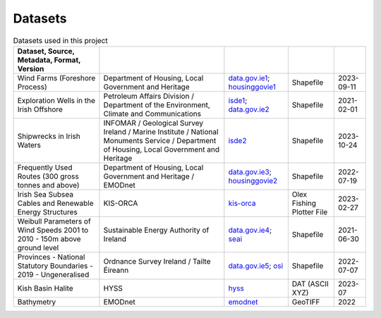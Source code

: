 Datasets
========

.. csv-table:: Datasets used in this project
   :header: Dataset, Source, Metadata, Format, Version
   :delim: |

   Wind Farms (Foreshore Process) | Department of Housing, Local Government and Heritage | `data.gov.ie1`_; `housinggovie1`_ | Shapefile | 2023-09-11
   Exploration Wells in the Irish Offshore | Petroleum Affairs Division / Department of the Environment, Climate and Communications | `isde1`_; `data.gov.ie2`_ | Shapefile | 2021-02-01
   Shipwrecks in Irish Waters | INFOMAR / Geological Survey Ireland / Marine Institute / National Monuments Service / Department of Housing, Local Government and Heritage | `isde2`_ | Shapefile | 2023-10-24
   Frequently Used Routes (300 gross tonnes and above) | Department of Housing, Local Government and Heritage / EMODnet | `data.gov.ie3`_; `housinggovie2`_ | Shapefile | 2022-07-19
   Irish Sea Subsea Cables and Renewable Energy Structures | KIS-ORCA | `kis-orca`_ | Olex Fishing Plotter File | 2023-02-27
   Weibull Parameters of Wind Speeds 2001 to 2010 - 150m above ground level | Sustainable Energy Authority of Ireland | `data.gov.ie4`_; `seai`_ | Shapefile | 2021-06-30
   Provinces - National Statutory Boundaries - 2019 - Ungeneralised | Ordnance Survey Ireland / Tailte Éireann | `data.gov.ie5`_; `osi`_ | Shapefile | 2022-07-07
   Kish Basin Halite | HYSS | `hyss`_ | DAT (ASCII XYZ) | 2023-07
   Bathymetry | EMODnet | `emodnet`_ | GeoTIFF | 2022

.. _data.gov.ie1: https://data.gov.ie/dataset/wind-farms-foreshore-process
.. _data.gov.ie2: https://data.gov.ie/dataset/exploration-wells-in-the-irish-offshore
.. _data.gov.ie3: https://data.gov.ie/dataset/frequently-used-routes-300-gross-tonnes-and-above1
.. _data.gov.ie4: https://data.gov.ie/dataset/weibull-parameters-wind-speeds-2001-to-2010-150m-above-ground-level
.. _data.gov.ie5: https://data.gov.ie/dataset/provinces-osi-national-statutory-boundaries-2019
.. _emodnet: https://emodnet.ec.europa.eu/en/bathymetry
.. _hyss: https://hyss.ie
.. _housinggovie1: https://data-housinggovie.opendata.arcgis.com/maps/housinggovie::wind-farms-foreshore-process
.. _housinggovie2: https://data-housinggovie.opendata.arcgis.com/maps/housinggovie::frequently-used-routes-300-gross-tonnes-and-above
.. _isde1: https://www.isde.ie/geonetwork/srv/eng/catalog.search#/metadata/ie.marine.data:dataset.2171
.. _isde2: https://isde.ie/geonetwork/srv/eng/catalog.search#/metadata/ie.marine.data:dataset.5131
.. _kis-orca: https://kis-orca.org/downloads/
.. _osi: https://data-osi.opendata.arcgis.com/maps/osi::provinces-national-statutory-boundaries-2019
.. _seai: https://gis.seai.ie/wind/
